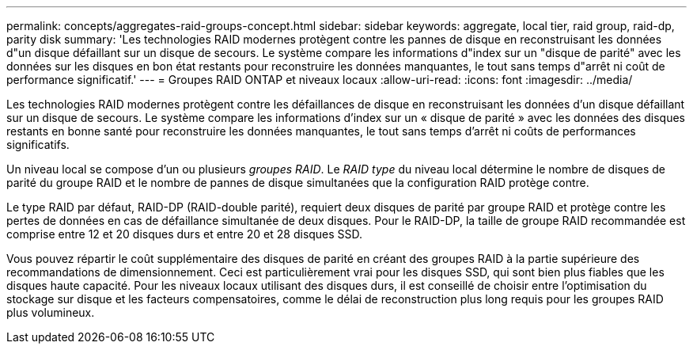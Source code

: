 ---
permalink: concepts/aggregates-raid-groups-concept.html 
sidebar: sidebar 
keywords: aggregate, local tier, raid group, raid-dp, parity disk 
summary: 'Les technologies RAID modernes protègent contre les pannes de disque en reconstruisant les données d"un disque défaillant sur un disque de secours. Le système compare les informations d"index sur un "disque de parité" avec les données sur les disques en bon état restants pour reconstruire les données manquantes, le tout sans temps d"arrêt ni coût de performance significatif.' 
---
= Groupes RAID ONTAP et niveaux locaux
:allow-uri-read: 
:icons: font
:imagesdir: ../media/


[role="lead"]
Les technologies RAID modernes protègent contre les défaillances de disque en reconstruisant les données d'un disque défaillant sur un disque de secours. Le système compare les informations d'index sur un « disque de parité » avec les données des disques restants en bonne santé pour reconstruire les données manquantes, le tout sans temps d'arrêt ni coûts de performances significatifs.

Un niveau local se compose d'un ou plusieurs _groupes RAID_. Le _RAID type_ du niveau local détermine le nombre de disques de parité du groupe RAID et le nombre de pannes de disque simultanées que la configuration RAID protège contre.

Le type RAID par défaut, RAID-DP (RAID-double parité), requiert deux disques de parité par groupe RAID et protège contre les pertes de données en cas de défaillance simultanée de deux disques. Pour le RAID-DP, la taille de groupe RAID recommandée est comprise entre 12 et 20 disques durs et entre 20 et 28 disques SSD.

Vous pouvez répartir le coût supplémentaire des disques de parité en créant des groupes RAID à la partie supérieure des recommandations de dimensionnement. Ceci est particulièrement vrai pour les disques SSD, qui sont bien plus fiables que les disques haute capacité. Pour les niveaux locaux utilisant des disques durs, il est conseillé de choisir entre l'optimisation du stockage sur disque et les facteurs compensatoires, comme le délai de reconstruction plus long requis pour les groupes RAID plus volumineux.
